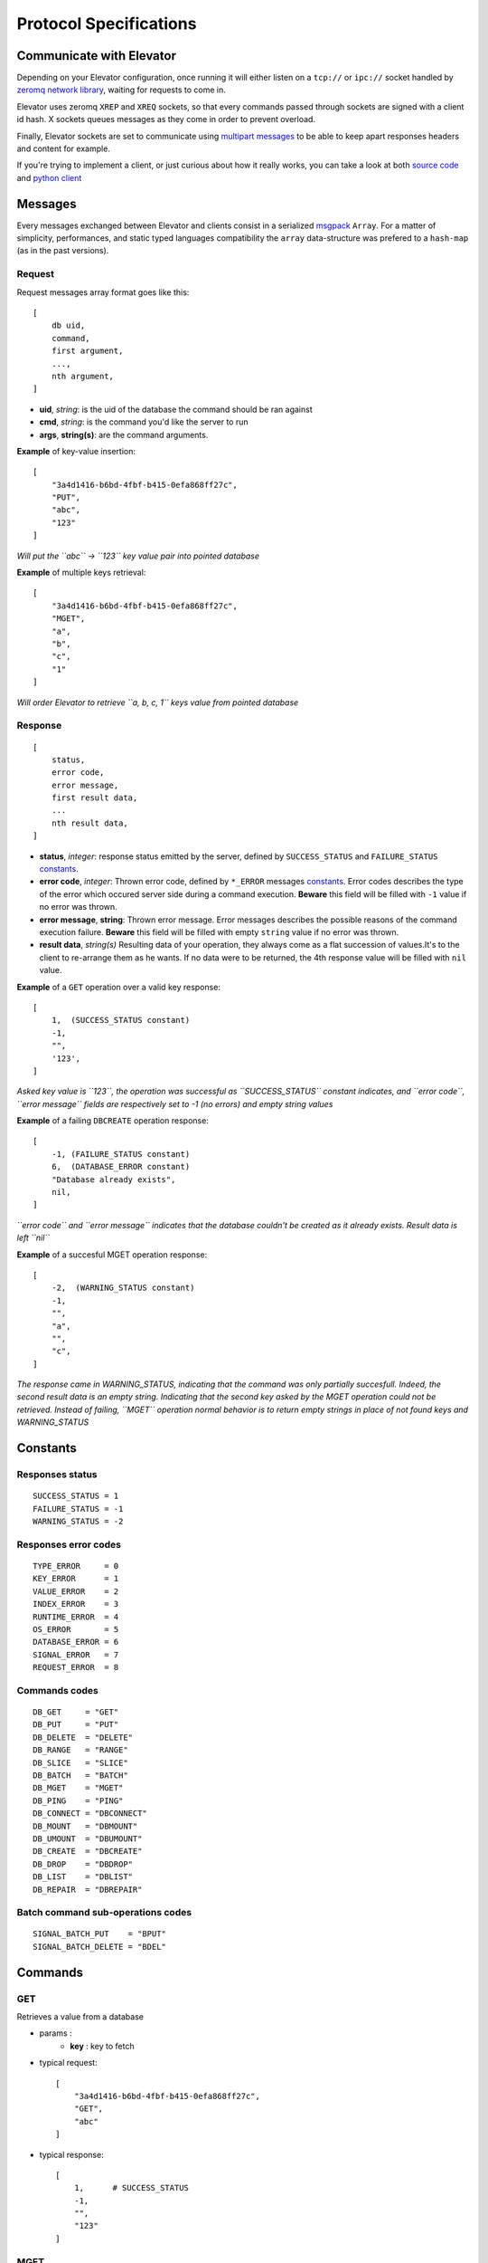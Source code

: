 .. _protocol:

=======================
Protocol Specifications
=======================

.. _communicate with elevator:

Communicate with Elevator
=========================

Depending on your Elevator configuration, once running it will either listen on a ``tcp://`` or ``ipc://`` socket handled by `zeromq network library <http://http://www.zeromq.org/>`_, waiting for requests to come in.

Elevator uses zeromq ``XREP`` and ``XREQ`` sockets, so that every commands passed through sockets are signed with a client id hash. X sockets queues messages as they come in order to prevent overload.

Finally, Elevator sockets are set to communicate using `multipart messages <http://www.zeromq.org/blog:zero-copy>`_ to be able to keep apart responses headers and content for example.

If you're trying to implement a client, or just curious about how it really works, you can take a look at both `source code <http://github.com/oleiade/Elevator>`_ and `python client <http://github.com/oleiade/py-elevator>`_


.. _messages:

Messages
========

Every messages exchanged between Elevator and clients consist in a serialized `msgpack <http://msgpack.org>`_ ``Array``. For a matter of simplicity, performances, and static typed languages compatibility the ``array`` data-structure was prefered to a ``hash-map`` (as in the past versions).

.. _requests:

Request
-------

Request messages array format goes like this:

::

    [
        db uid,
        command,
        first argument,
        ...,
        nth argument,
    ]

* **uid**, *string*: is the uid of the database the command should be ran against
* **cmd**, *string*:  is the command you'd like the server to run
* **args**, **string(s)**: are the command arguments.


**Example** of key-value insertion::

    [
        "3a4d1416-b6bd-4fbf-b415-0efa868ff27c",
        "PUT",
        "abc",
        "123"
    ]

*Will put the ``abc`` -> ``123`` key value pair into pointed database*

**Example** of multiple keys retrieval::

    [
        "3a4d1416-b6bd-4fbf-b415-0efa868ff27c",
        "MGET",
        "a",
        "b",
        "c",
        "1"
    ]

*Will order Elevator to retrieve ``a, b, c, 1`` keys value from pointed database*

.. _response:

Response
--------

::

    [
        status,
        error code,
        error message,
        first result data,
        ...
        nth result data,
    ]

* **status**, *integer*: response status emitted by the server, defined by ``SUCCESS_STATUS``  and ``FAILURE_STATUS`` constants_.

* **error code**, *integer*: Thrown error code, defined by ``*_ERROR`` messages constants_. Error codes describes the type of the error which occured server side during a command execution. **Beware** this field will be filled with ``-1`` value if no error was thrown.

* **error message**, **string**: Thrown error message. Error messages describes the possible reasons of the command execution failure. **Beware** this field will be filled with empty ``string`` value if no error was thrown.

* **result data**, *string(s)* Resulting data of your operation, they always come as a flat succession of values.It's to the client to re-arrange them as he wants. If no data were to be returned, the 4th response value will be filled with ``nil`` value.

**Example** of a ``GET`` operation over a valid key response::

    [
        1,  (SUCCESS_STATUS constant)
        -1,
        "",
        '123',
    ]

*Asked key value is ``123``, the operation was successful as ``SUCCESS_STATUS`` constant indicates, and ``error code``, ``error message`` fields are respectively set to -1 (no errors)  and empty string values*

**Example** of a failing ``DBCREATE`` operation response::

    [
        -1, (FAILURE_STATUS constant)
        6,  (DATABASE_ERROR constant)
        "Database already exists",
        nil,
    ]

*``error code`` and ``error message`` indicates that the database couldn't be created as it already exists. Result data is left ``nil``*

**Example** of a succesful MGET operation response::

    [
        -2,  (WARNING_STATUS constant)
        -1,
        "",
        "a",
        "",
        "c",
    ]

*The response came in WARNING_STATUS, indicating that the command was only partially succesfull. Indeed, the second result data is an empty string. Indicating that the second key asked by the MGET operation could not be retrieved. Instead of failing, ``MGET`` operation normal behavior is to return empty strings in place of not found keys and WARNING_STATUS*

.. _constants:

Constants
=========

Responses status
----------------

::

    SUCCESS_STATUS = 1
    FAILURE_STATUS = -1
    WARNING_STATUS = -2


Responses error codes
---------------------

::

    TYPE_ERROR     = 0
    KEY_ERROR      = 1
    VALUE_ERROR    = 2
    INDEX_ERROR    = 3
    RUNTIME_ERROR  = 4
    OS_ERROR       = 5
    DATABASE_ERROR = 6
    SIGNAL_ERROR   = 7
    REQUEST_ERROR  = 8

Commands codes
--------------

::

    DB_GET     = "GET"
    DB_PUT     = "PUT"
    DB_DELETE  = "DELETE"
    DB_RANGE   = "RANGE"
    DB_SLICE   = "SLICE"
    DB_BATCH   = "BATCH"
    DB_MGET    = "MGET"
    DB_PING    = "PING"
    DB_CONNECT = "DBCONNECT"
    DB_MOUNT   = "DBMOUNT"
    DB_UMOUNT  = "DBUMOUNT"
    DB_CREATE  = "DBCREATE"
    DB_DROP    = "DBDROP"
    DB_LIST    = "DBLIST"
    DB_REPAIR  = "DBREPAIR"

Batch command sub-operations codes
----------------------------------

::

    SIGNAL_BATCH_PUT    = "BPUT"
    SIGNAL_BATCH_DELETE = "BDEL"


.. _commands:

Commands
========

GET
---

Retrieves a value from a database

* params :
    * **key** : key to fetch

* typical request::

    [
        "3a4d1416-b6bd-4fbf-b415-0efa868ff27c",
        "GET",
        "abc"
    ]

* typical response::

    [
        1,      # SUCCESS_STATUS
        -1,
        "",
        "123"
    ]


MGET
----

Transactional bulk Get. Retrieves a list of keys values from a frozen database state.

* params :
    * **key1**, **key2**, ..., **keyn** : keys to fetch

* typical request::

    [
        "3a4d1416-b6bd-4fbf-b415-0efa868ff27c",
        "MGET",
        "first",
        "second",
        "third"
    ]

* typical response::

    [
        1,      # SUCCESS_STATUS
        -1,
        "",
        "1",
        "2",
        "3"
    ]


PUT
---

Inserts a value into a database

* params :
    * **key** : key to insert
    * **value** : value to insert

* typical request::

    [
        "3a4d1416-b6bd-4fbf-b415-0efa868ff27c",
        "PUT",
        "abc",
        "123",
    ]

* typical response::

    [
        1,      # SUCCESS_STATUS
        -1,
        "",
        nil
    ]


DELETE
------

Deletes a key from a database

* params :
    * **key** : key to delete

* typical request::

    [
        "3a4d1416-b6bd-4fbf-b415-0efa868ff27c",
        "DELETE",
        "abc"
    ]

* typical response::

    [
        1,      # SUCCESS_STATUS
        -1,
        "",
        nil
    ]


RANGE
-----

Retrieves a range of key/value pairs from a database

* params :
    * **key_from** : key to start from
    * **key_to** : key where to stop

* typical request::

    [
        "3a4d1416-b6bd-4fbf-b415-0efa868ff27c",
        "RANGE",
        "first",    # key from
        "third"     # key to
    ]

* typical response::

    [
        1,          # SUCCESS_STATUS
        -1,
        "",
        "first",    # key
        "1",        # value
        "second",   # key
        "2",        # value
        "third",    # key
        "3"         # value
    ]


SLICE
-----

Extracts a slice (key/value pairs) from a database

* params :
    * **key_from** : key to start from
    * **offset** : slice size

* typical request::

    [
        "3a4d1416-b6bd-4fbf-b415-0efa868ff27c",
        "SLICE",
        "first",    # key from
        "3"         # offset
    ]

* typical response::

    [
        1,          # SUCCESS_STATUS
        -1,
        "",
        "first",    # key
        "1",        # value
        "second",   # key
        "2",        # value
        "third",    # key
        "3"         # value
    ]

.. _batches:

Batch commands
==============

BATCH
-----

Atomically applies all batch operations server-side

* params :
    * **operation1**, **operation-arg1**, **operation-arg2** ... : operations to execute server-side. Sequences of Batch operation signal and arguments.

* typical request::

    [
        "3a4d1416-b6bd-4fbf-b415-0efa868ff27c",
        "BATCH",
        "BPUT",         # Batch PUT operation signal
        "abc",          # Operation first arg
        "123",          # Operation second arg
        "BPUT",         # Batch PUT operation signal
        "easy as",      # Operation first arg
        "do re mi",     # Operation second arg
        "BDEL",         # Batch DEL operation signal
        "Jackson 5"     # Operation first arg
    ]

* typical response::

    [
        1,  (SUCCESS_STATUS),
        -1,
        "",
        nil
    ]


.. _databases management:

Databases management
--------------------

DBCONNECT
---------

Retrieves a database uid from it's name. You can then use that uid to run commands over it.

* params :
    * **db_name** : database name to retrieve uid from

* typical request::

    [
        "",
        "DBCONNECT",
        "db name"
    ]

* typical response::

    [
        1,          # SUCCESS_STATUS
        -1,
        "",
        "3a4d1416-b6bd-4fbf-b415-0efa868ff27c",
    ]


DBMOUNT
-------

Tells Elevator to mount a database. As a default, Elevator only mounts the 'default' database. You can only run commands over mounted database. Mounted database fills the Elevator cache, and increases Ram memory consomation.

* params :
    * **db_name** : database name to mount

* typical request::

    [
        "",
        "DBMOUNT",
        "db name"
    ]

* typical response::

    [
        1,          # SUCCESS_STATUS
        -1,
        "",
        nil,
    ]


DBUMOUNT
--------

Tells Elevator to unmount a database, it is then unaccessible until you re-mount it. As a default, every databases except 'default' are unmounted. Once a database is unmounted Elevator tries to free as much cache it used as possible.

* params :
    * **db_name** : database name to unmount

* typical request::

    [
        "",
        "DBUMOUNT",
        "db name"
    ]

* typical response::

    [
        1,          # SUCCESS_STATUS
        -1,
        "",
        nil
    ]


DBCREATE
--------

Creates a new database

* params :
    * **db_name** : name of the created database
    * **db_options** : options to create database with

* typical request::

    [
        "",
        "DBCREATE",
        "db name"
    ]

* typical response::

    [
        1,          # SUCCESS_STATUS
        -1,
        "",
        nil,
    ]


DBLIST
------

Lists server's databases

* typical request::

    [
        "",
        "DBLIST",
        ""
    ]

* typical response::

    [
        1,          # SUCCESS_STATUS
        -1,
        "",
        "default",  # First db
        "testdb"    # Second db
    ]

DBREPAIR
--------

Repairs a broken (or too slow) database

**Notes** :
    * ``errors`` : In order not to expose too much information about Elevator internal errors to the client, only simple but explicit enough errors will be thrown by the database management commands. But, more (useful) informations will be logged in errors logs.

* typical request::

    [
        "",
        "DBREPAIR",
        "testdb"
    ]

* typical response::

    [
        1,          # SUCCESS_STATUS
        -1,
        "",
        nil
    ]

.. _database options:

Database Options
----------------

As Elevator uses `leveldb <http://http://code.google.com/p/leveldb/>`_ as a storage backend,
you can operate a rather precise configuration of your databases using leveldb backend.
Options covers database high level behavior, filesystem operations,
and cache management. You can find more details about configuration in `leveldb documentation
<http://leveldb.googlecode.com/svn/trunk/doc/index.html>`_

Here is a description offered by `py-leveldb <http://http://code.google.com/p/py-leveldb/>`_ of the available options.

.. code-block::ini

    create_if_missing  #(default: True)  if True, creates a new database if none exists
    error_if_exists    #(default: False)  if True, raises and error if the database already exists
    paranoid_checks    #(default: False)  if True, raises an error as soon as an internal corruption is detected
    block_cache_size   #(default: 8 * (2 << 20))  maximum allowed size for the block cache in bytes
    write_buffer_size  #(default  2 * (2 << 20))
    block_size         #(default: 4096)  unit of transfer for the block cache in bytes
    max_open_files:    #(default: 1000)



Options should be passed as a hash map with the ``DBCREATE`` function. It comes with default
values which will be overrided with the ones you set.


